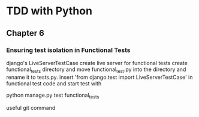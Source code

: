 * TDD with Python

** Chapter 6
*** Ensuring test isolation in Functional Tests
django's LiveServerTestCase create live server for functional tests
create functional_tests directory and move functional_test.py into the directory and rename it
to tests.py.
insert 'from django.test import LiveServerTestCase' in functional test code and start test with

python manage.py test functional_tests

useful git command
